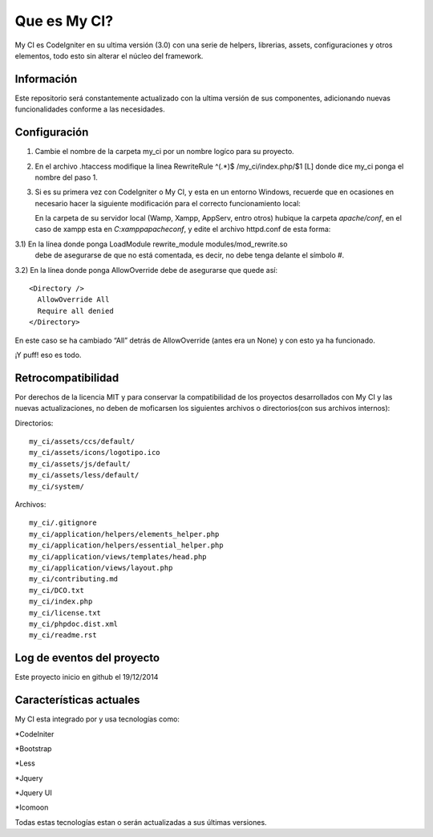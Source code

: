 ###################
Que es My CI?
###################

My CI es CodeIgniter en su ultima versión (3.0) con una serie de helpers,
librerias, assets, configuraciones y otros elementos, todo esto sin alterar
el núcleo del framework.

*******************
Información
*******************

Este repositorio será constantemente actualizado con la ultima versión de sus
componentes, adicionando nuevas funcionalidades conforme a las necesidades.

*******************
Configuración
*******************

1)  Cambie el nombre de la carpeta my_ci por un nombre logíco para su proyecto.

2)  En el archivo .htaccess modifique la linea
    RewriteRule ^(.*)$ /my_ci/index.php/$1 [L]
    donde dice my_ci ponga el nombre del paso 1.

3)  Si es su primera vez con CodeIgniter o My CI, y esta en un entorno Windows,
    recuerde que en ocasiones en necesario hacer la siguiente modificación para
    el correcto funcionamiento local:

    En la carpeta de su servidor local (Wamp, Xampp, AppServ, entro otros) hubique
    la carpeta *apache/conf*, en el caso de xampp esta en *C:\xampp\apache\conf*,
    y edite el archivo httpd.conf de esta forma:

3.1)  En la línea donde ponga LoadModule rewrite_module modules/mod_rewrite.so
    debe de asegurarse de que no está comentada, es decir, no debe tenga delante el
    símbolo #.

3.2)  En la línea donde ponga AllowOverride debe de asegurarse que quede así::

    <Directory />
      AllowOverride All
      Require all denied
    </Directory>

En este caso se ha cambiado “All” detrás de AllowOverride (antes era un None) y
con esto ya ha funcionado.

¡Y puff! eso es todo.

*******************
Retrocompatibilidad
*******************

Por derechos de la licencia MIT y para conservar la compatibilidad de los
proyectos desarrollados con My CI y las nuevas actualizaciones, no deben
de moficarsen los siguientes archivos o directorios(con sus archivos
internos):

Directorios::

    my_ci/assets/ccs/default/
    my_ci/assets/icons/logotipo.ico
    my_ci/assets/js/default/
    my_ci/assets/less/default/
    my_ci/system/

Archivos::

    my_ci/.gitignore
    my_ci/application/helpers/elements_helper.php
    my_ci/application/helpers/essential_helper.php
    my_ci/application/views/templates/head.php
    my_ci/application/views/layout.php
    my_ci/contributing.md
    my_ci/DCO.txt
    my_ci/index.php
    my_ci/license.txt
    my_ci/phpdoc.dist.xml
    my_ci/readme.rst



**************************
Log de eventos del proyecto
**************************

Este proyecto inicio en github el 19/12/2014

**************************
Características actuales
**************************

My CI esta integrado por y usa tecnologías como:

*CodeIniter

*Bootstrap

*Less

*Jquery

*Jquery UI

*Icomoon

Todas estas tecnologías estan o serán actualizadas
a sus últimas versiones.